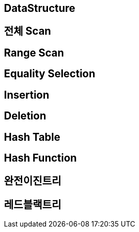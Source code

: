 == DataStructure

== 전체 Scan

== Range Scan

== Equality Selection

== Insertion

== Deletion

== Hash Table

== Hash Function

== 완전이진트리

== 레드블랙트리
